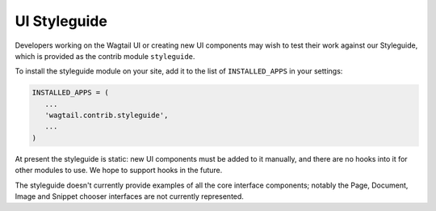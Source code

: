 .. _styleguide:

UI Styleguide
=============

Developers working on the Wagtail UI or creating new UI components may wish to test their work against our Styleguide, which is provided as the contrib module ``styleguide``.

To install the styleguide module on your site, add it to the list of ``INSTALLED_APPS`` in your settings:

.. code-block:: python

    INSTALLED_APPS = (
       ...
       'wagtail.contrib.styleguide',
       ...
    )

At present the styleguide is static: new UI components must be added to it manually, and there are no hooks into it for other modules to use. We hope to support hooks in the future.

The styleguide doesn't currently provide examples of all the core interface components; notably the Page, Document, Image and Snippet chooser interfaces are not currently represented.
